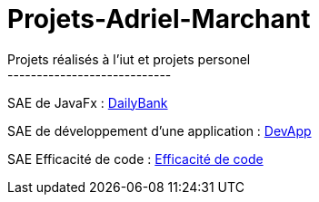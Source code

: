 # Projets-Adriel-Marchant
Projets réalisés à l'iut et projets personel
----------------------------


SAE de JavaFx : https://github.com/AdrielMarchant/Projets-Adriel-Marchant/tree/main/SAE/SAE-DailyBank[DailyBank]

SAE de développement d'une application : https://github.com/AdrielMarchant/Projets-Adriel-Marchant/tree/main/SAE/SAE-DevApp[DevApp]

SAE Efficacité de code : https://github.com/AdrielMarchant/Projets-Adriel-Marchant/tree/main/SAE/SAE-Efficacit%C3%A9-de-code[Efficacité de code]
